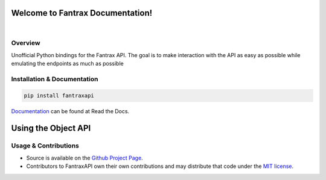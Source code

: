 Welcome to Fantrax Documentation!
==========================================================

.. image:: https://img.shields.io/github/v/release/meisnate12/FantraxAPI?style=plastic
    :target: https://github.com/meisnate12/FantraxAPI/releases
    :alt: GitHub release (latest by date)

.. image:: https://img.shields.io/github/actions/workflow/status/meisnate12/FantraxAPI/tests.yml?branch=master&style=plastic
    :target: https://github.com/meisnate12/FantraxAPI/actions/workflows/tests.yml
    :alt: Build Testing

.. image:: https://img.shields.io/codecov/c/github/meisnate12/FantraxAPI?color=greenred&style=plastic
    :target: https://codecov.io/gh/meisnate12/FantraxAPI
    :alt: Build Coverage

.. image:: https://img.shields.io/github/commits-since/meisnate12/FantraxAPI/latest?style=plastic
    :target: https://github.com/meisnate12/FantraxAPI/commits/master
    :alt: GitHub commits since latest release (by date) for a branch

.. image:: https://img.shields.io/pypi/v/FantraxAPI?style=plastic
    :target: https://pypi.org/project/FantraxAPI/
    :alt: PyPI

.. image:: https://img.shields.io/pypi/dm/FantraxAPI.svg?style=plastic
    :target: https://pypi.org/project/FantraxAPI/
    :alt: Downloads

|

.. image:: https://img.shields.io/readthedocs/plex-meta-manager?color=%2300bc8c&style=plastic
    :target: https://fantraxapi.metamanager.wiki/en/latest/
    :alt: Wiki

.. image:: https://img.shields.io/discord/822460010649878528?color=%2300bc8c&label=Discord&style=plastic
    :target: https://discord.gg/NfH6mGFuAB
    :alt: Discord

.. image:: https://img.shields.io/reddit/subreddit-subscribers/PlexMetaManager?color=%2300bc8c&label=r%2FPlexMetaManager&style=plastic
    :target: https://www.reddit.com/r/PlexMetaManager/
    :alt: Reddit

.. image:: https://img.shields.io/github/sponsors/meisnate12?color=%238a2be2&style=plastic
    :target: https://github.com/sponsors/meisnate12
    :alt: GitHub Sponsors

.. image:: https://img.shields.io/badge/-Sponsor_or_Donate-blueviolet?style=plastic
    :target: https://github.com/sponsors/meisnate12
    :alt: Sponsor or Donate


Overview
----------------------------------------------------------
Unofficial Python bindings for the Fantrax API. The goal is to make interaction with the API as easy as possible while emulating the endpoints as much as possible


Installation & Documentation
----------------------------------------------------------

.. code-block:: python

    pip install fantraxapi

Documentation_ can be found at Read the Docs.

.. _Documentation: https://fantraxapi.metamanager.wiki


Using the Object API
==========================================================



Usage & Contributions
----------------------------------------------------------
* Source is available on the `Github Project Page <https://github.com/meisnate12/FantraxAPI>`_.
* Contributors to FantraxAPI own their own contributions and may distribute that code under
  the `MIT license <https://github.com/meisnate12/FantraxAPI/blob/master/LICENSE.txt>`_.
